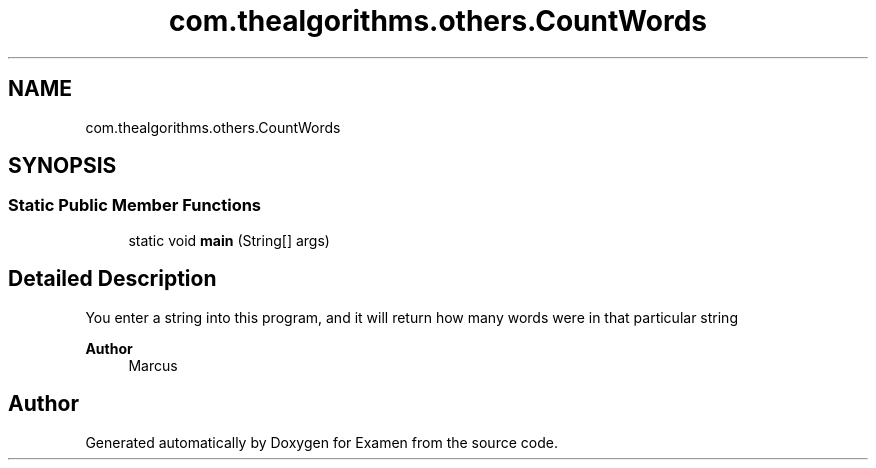 .TH "com.thealgorithms.others.CountWords" 3 "Fri Jan 28 2022" "Examen" \" -*- nroff -*-
.ad l
.nh
.SH NAME
com.thealgorithms.others.CountWords
.SH SYNOPSIS
.br
.PP
.SS "Static Public Member Functions"

.in +1c
.ti -1c
.RI "static void \fBmain\fP (String[] args)"
.br
.in -1c
.SH "Detailed Description"
.PP 
You enter a string into this program, and it will return how many words were in that particular string
.PP
\fBAuthor\fP
.RS 4
Marcus 
.RE
.PP


.SH "Author"
.PP 
Generated automatically by Doxygen for Examen from the source code\&.
